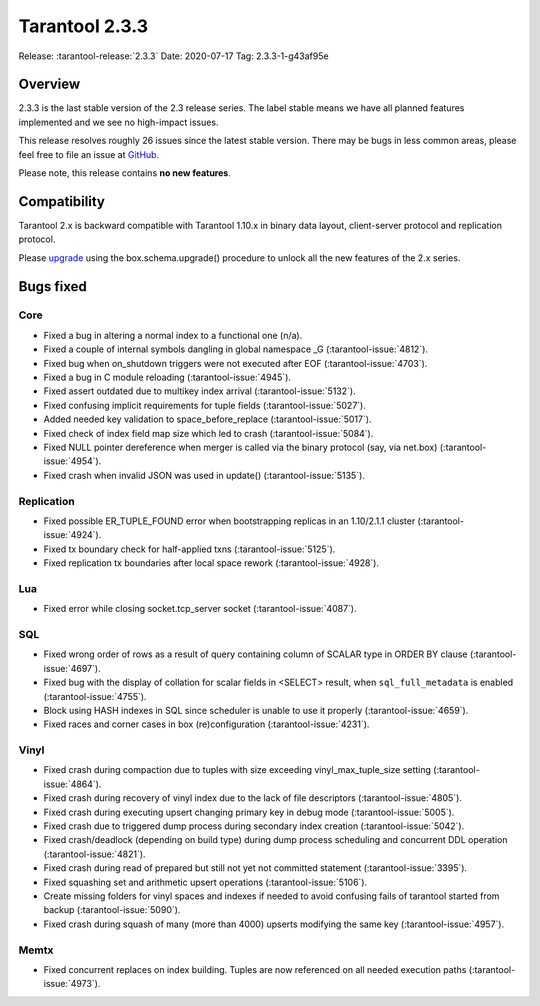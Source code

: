 Tarantool 2.3.3
===============

Release: :tarantool-release:`2.3.3`
Date: 2020-07-17 Tag: 2.3.3-1-g43af95e

Overview
--------

2.3.3 is the last stable version of the 2.3 release series. The label
stable means we have all planned features implemented and we see no
high-impact issues.

This release resolves roughly 26 issues since the latest stable version.
There may be bugs in less common areas, please feel free to file an
issue at `GitHub <https://github.com/tarantool/tarantool/issues>`__.

Please note, this release contains **no new features**.

Compatibility
-------------

Tarantool 2.x is backward compatible with Tarantool 1.10.x in binary
data layout, client-server protocol and replication protocol.

Please
`upgrade <https://www.tarantool.io/en/doc/2.3/book/admin/upgrades/>`__
using the box.schema.upgrade() procedure to unlock all the new features
of the 2.x series.

Bugs fixed
----------

Core
~~~~

-   Fixed a bug in altering a normal index to a functional one (n/a).
-   Fixed a couple of internal symbols dangling in global namespace \_G
    (:tarantool-issue:`4812`).
-   Fixed bug when on_shutdown triggers were not executed after EOF
    (:tarantool-issue:`4703`).
-   Fixed a bug in C module reloading (:tarantool-issue:`4945`).
-   Fixed assert outdated due to multikey index arrival (:tarantool-issue:`5132`).
-   Fixed confusing implicit requirements for tuple fields (:tarantool-issue:`5027`).
-   Added needed key validation to space_before_replace (:tarantool-issue:`5017`).
-   Fixed check of index field map size which led to crash (:tarantool-issue:`5084`).
-   Fixed NULL pointer dereference when merger is called via the binary
    protocol (say, via net.box) (:tarantool-issue:`4954`).
-   Fixed crash when invalid JSON was used in update() (:tarantool-issue:`5135`).

Replication
~~~~~~~~~~~

-   Fixed possible ER_TUPLE_FOUND error when bootstrapping replicas in an
    1.10/2.1.1 cluster (:tarantool-issue:`4924`).
-   Fixed tx boundary check for half-applied txns (:tarantool-issue:`5125`).
-   Fixed replication tx boundaries after local space rework (:tarantool-issue:`4928`).

Lua
~~~

-   Fixed error while closing socket.tcp_server socket (:tarantool-issue:`4087`).

SQL
~~~

-   Fixed wrong order of rows as a result of query containing column of
    SCALAR type in ORDER BY clause (:tarantool-issue:`4697`).
-   Fixed bug with the display of collation for scalar fields in <SELECT>
    result, when ``sql_full_metadata`` is enabled (:tarantool-issue:`4755`).
-   Block using HASH indexes in SQL since scheduler is unable to use it
    properly (:tarantool-issue:`4659`).
-   Fixed races and corner cases in box (re)configuration (:tarantool-issue:`4231`).

Vinyl
~~~~~

-   Fixed crash during compaction due to tuples with size exceeding
    vinyl_max_tuple_size setting (:tarantool-issue:`4864`).
-   Fixed crash during recovery of vinyl index due to the lack of file
    descriptors (:tarantool-issue:`4805`).
-   Fixed crash during executing upsert changing primary key in debug
    mode (:tarantool-issue:`5005`).
-   Fixed crash due to triggered dump process during secondary index
    creation (:tarantool-issue:`5042`).
-   Fixed crash/deadlock (depending on build type) during dump process
    scheduling and concurrent DDL operation (:tarantool-issue:`4821`).
-   Fixed crash during read of prepared but still not yet not committed
    statement (:tarantool-issue:`3395`).
-   Fixed squashing set and arithmetic upsert operations (:tarantool-issue:`5106`).
-   Create missing folders for vinyl spaces and indexes if needed to
    avoid confusing fails of tarantool started from backup (:tarantool-issue:`5090`).
-   Fixed crash during squash of many (more than 4000) upserts modifying
    the same key (:tarantool-issue:`4957`).

Memtx
~~~~~

-   Fixed concurrent replaces on index building. Tuples are now
    referenced on all needed execution paths (:tarantool-issue:`4973`).
